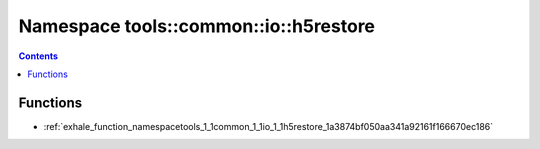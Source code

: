 
.. _namespace_tools__common__io__h5restore:

Namespace tools::common::io::h5restore
======================================


.. contents:: Contents
   :local:
   :backlinks: none





Functions
---------


- :ref:`exhale_function_namespacetools_1_1common_1_1io_1_1h5restore_1a3874bf050aa341a92161f166670ec186`
